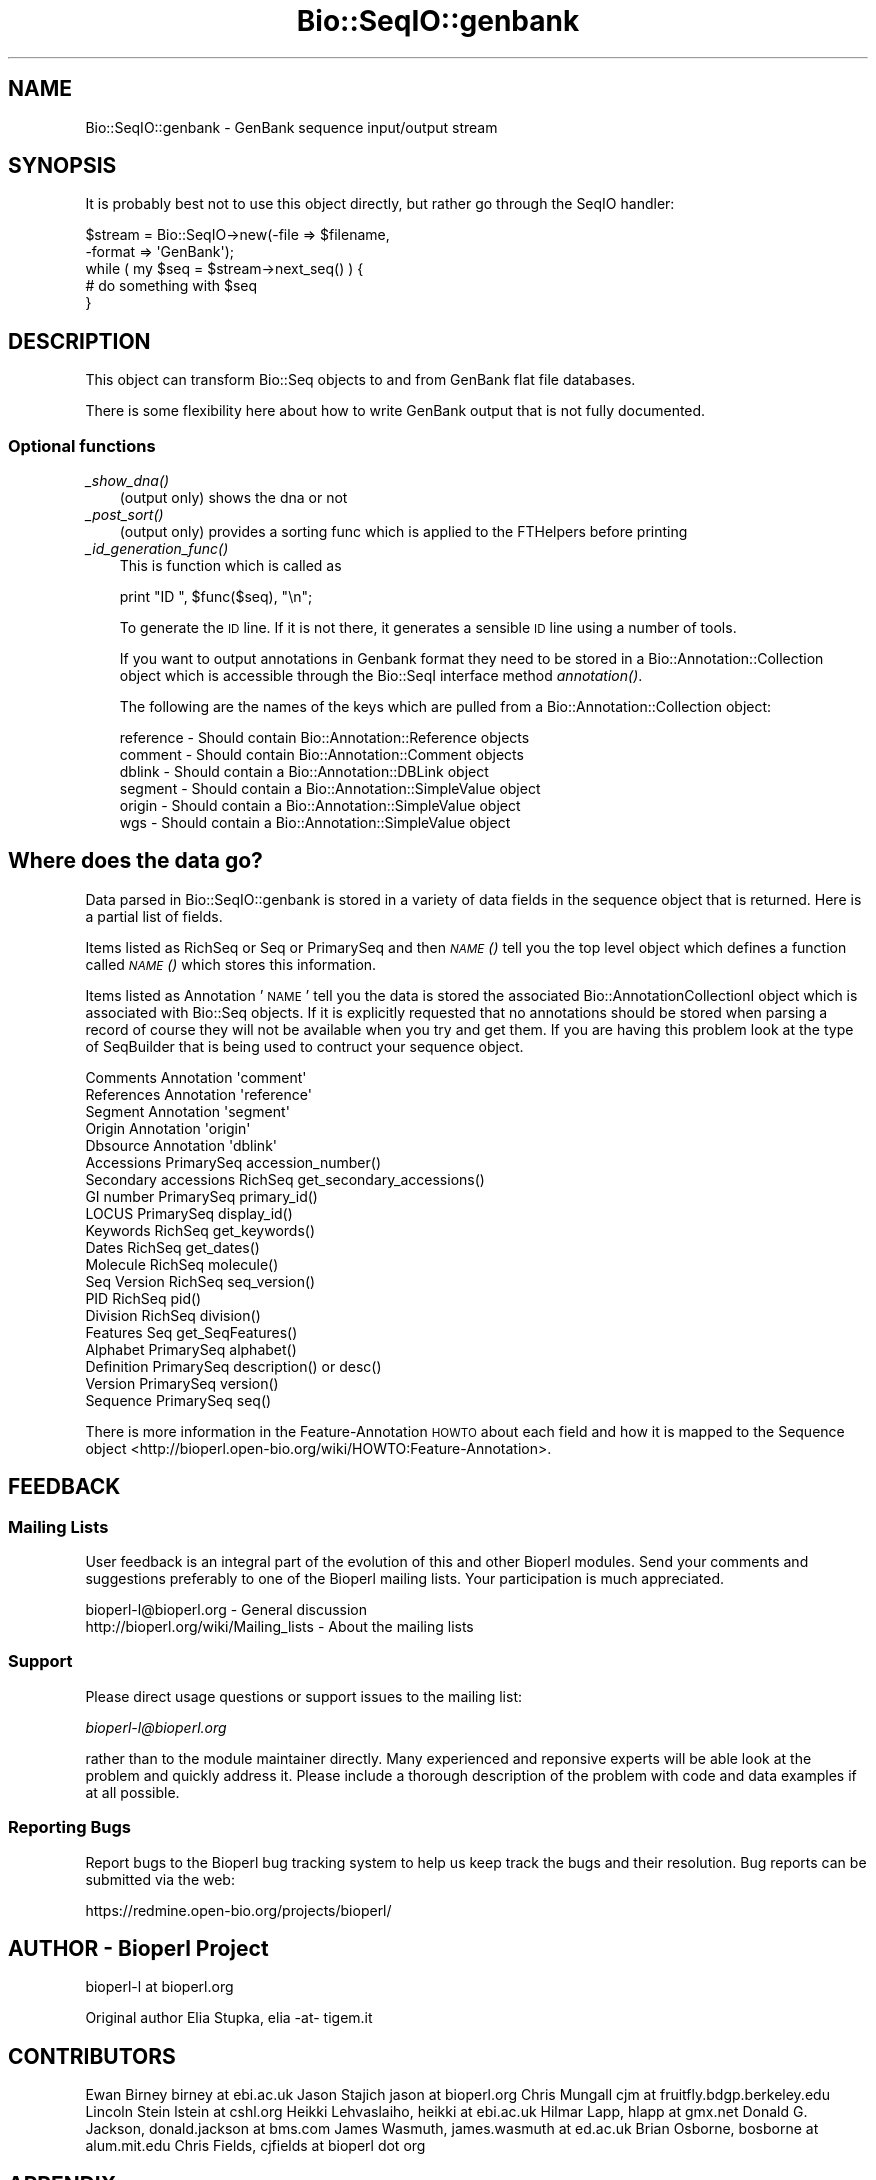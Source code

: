 .\" Automatically generated by Pod::Man 2.26 (Pod::Simple 3.23)
.\"
.\" Standard preamble:
.\" ========================================================================
.de Sp \" Vertical space (when we can't use .PP)
.if t .sp .5v
.if n .sp
..
.de Vb \" Begin verbatim text
.ft CW
.nf
.ne \\$1
..
.de Ve \" End verbatim text
.ft R
.fi
..
.\" Set up some character translations and predefined strings.  \*(-- will
.\" give an unbreakable dash, \*(PI will give pi, \*(L" will give a left
.\" double quote, and \*(R" will give a right double quote.  \*(C+ will
.\" give a nicer C++.  Capital omega is used to do unbreakable dashes and
.\" therefore won't be available.  \*(C` and \*(C' expand to `' in nroff,
.\" nothing in troff, for use with C<>.
.tr \(*W-
.ds C+ C\v'-.1v'\h'-1p'\s-2+\h'-1p'+\s0\v'.1v'\h'-1p'
.ie n \{\
.    ds -- \(*W-
.    ds PI pi
.    if (\n(.H=4u)&(1m=24u) .ds -- \(*W\h'-12u'\(*W\h'-12u'-\" diablo 10 pitch
.    if (\n(.H=4u)&(1m=20u) .ds -- \(*W\h'-12u'\(*W\h'-8u'-\"  diablo 12 pitch
.    ds L" ""
.    ds R" ""
.    ds C` ""
.    ds C' ""
'br\}
.el\{\
.    ds -- \|\(em\|
.    ds PI \(*p
.    ds L" ``
.    ds R" ''
.    ds C`
.    ds C'
'br\}
.\"
.\" Escape single quotes in literal strings from groff's Unicode transform.
.ie \n(.g .ds Aq \(aq
.el       .ds Aq '
.\"
.\" If the F register is turned on, we'll generate index entries on stderr for
.\" titles (.TH), headers (.SH), subsections (.SS), items (.Ip), and index
.\" entries marked with X<> in POD.  Of course, you'll have to process the
.\" output yourself in some meaningful fashion.
.\"
.\" Avoid warning from groff about undefined register 'F'.
.de IX
..
.nr rF 0
.if \n(.g .if rF .nr rF 1
.if (\n(rF:(\n(.g==0)) \{
.    if \nF \{
.        de IX
.        tm Index:\\$1\t\\n%\t"\\$2"
..
.        if !\nF==2 \{
.            nr % 0
.            nr F 2
.        \}
.    \}
.\}
.rr rF
.\"
.\" Accent mark definitions (@(#)ms.acc 1.5 88/02/08 SMI; from UCB 4.2).
.\" Fear.  Run.  Save yourself.  No user-serviceable parts.
.    \" fudge factors for nroff and troff
.if n \{\
.    ds #H 0
.    ds #V .8m
.    ds #F .3m
.    ds #[ \f1
.    ds #] \fP
.\}
.if t \{\
.    ds #H ((1u-(\\\\n(.fu%2u))*.13m)
.    ds #V .6m
.    ds #F 0
.    ds #[ \&
.    ds #] \&
.\}
.    \" simple accents for nroff and troff
.if n \{\
.    ds ' \&
.    ds ` \&
.    ds ^ \&
.    ds , \&
.    ds ~ ~
.    ds /
.\}
.if t \{\
.    ds ' \\k:\h'-(\\n(.wu*8/10-\*(#H)'\'\h"|\\n:u"
.    ds ` \\k:\h'-(\\n(.wu*8/10-\*(#H)'\`\h'|\\n:u'
.    ds ^ \\k:\h'-(\\n(.wu*10/11-\*(#H)'^\h'|\\n:u'
.    ds , \\k:\h'-(\\n(.wu*8/10)',\h'|\\n:u'
.    ds ~ \\k:\h'-(\\n(.wu-\*(#H-.1m)'~\h'|\\n:u'
.    ds / \\k:\h'-(\\n(.wu*8/10-\*(#H)'\z\(sl\h'|\\n:u'
.\}
.    \" troff and (daisy-wheel) nroff accents
.ds : \\k:\h'-(\\n(.wu*8/10-\*(#H+.1m+\*(#F)'\v'-\*(#V'\z.\h'.2m+\*(#F'.\h'|\\n:u'\v'\*(#V'
.ds 8 \h'\*(#H'\(*b\h'-\*(#H'
.ds o \\k:\h'-(\\n(.wu+\w'\(de'u-\*(#H)/2u'\v'-.3n'\*(#[\z\(de\v'.3n'\h'|\\n:u'\*(#]
.ds d- \h'\*(#H'\(pd\h'-\w'~'u'\v'-.25m'\f2\(hy\fP\v'.25m'\h'-\*(#H'
.ds D- D\\k:\h'-\w'D'u'\v'-.11m'\z\(hy\v'.11m'\h'|\\n:u'
.ds th \*(#[\v'.3m'\s+1I\s-1\v'-.3m'\h'-(\w'I'u*2/3)'\s-1o\s+1\*(#]
.ds Th \*(#[\s+2I\s-2\h'-\w'I'u*3/5'\v'-.3m'o\v'.3m'\*(#]
.ds ae a\h'-(\w'a'u*4/10)'e
.ds Ae A\h'-(\w'A'u*4/10)'E
.    \" corrections for vroff
.if v .ds ~ \\k:\h'-(\\n(.wu*9/10-\*(#H)'\s-2\u~\d\s+2\h'|\\n:u'
.if v .ds ^ \\k:\h'-(\\n(.wu*10/11-\*(#H)'\v'-.4m'^\v'.4m'\h'|\\n:u'
.    \" for low resolution devices (crt and lpr)
.if \n(.H>23 .if \n(.V>19 \
\{\
.    ds : e
.    ds 8 ss
.    ds o a
.    ds d- d\h'-1'\(ga
.    ds D- D\h'-1'\(hy
.    ds th \o'bp'
.    ds Th \o'LP'
.    ds ae ae
.    ds Ae AE
.\}
.rm #[ #] #H #V #F C
.\" ========================================================================
.\"
.IX Title "Bio::SeqIO::genbank 3"
.TH Bio::SeqIO::genbank 3 "2013-05-22" "perl v5.16.3" "User Contributed Perl Documentation"
.\" For nroff, turn off justification.  Always turn off hyphenation; it makes
.\" way too many mistakes in technical documents.
.if n .ad l
.nh
.SH "NAME"
Bio::SeqIO::genbank \- GenBank sequence input/output stream
.SH "SYNOPSIS"
.IX Header "SYNOPSIS"
It is probably best not to use this object directly, but
rather go through the SeqIO handler:
.PP
.Vb 2
\&    $stream = Bio::SeqIO\->new(\-file => $filename,
\&                              \-format => \*(AqGenBank\*(Aq);
\&
\&    while ( my $seq = $stream\->next_seq() ) {
\&            # do something with $seq
\&    }
.Ve
.SH "DESCRIPTION"
.IX Header "DESCRIPTION"
This object can transform Bio::Seq objects to and from GenBank flat
file databases.
.PP
There is some flexibility here about how to write GenBank output
that is not fully documented.
.SS "Optional functions"
.IX Subsection "Optional functions"
.IP "\fI_show_dna()\fR" 3
.IX Item "_show_dna()"
(output only) shows the dna or not
.IP "\fI_post_sort()\fR" 3
.IX Item "_post_sort()"
(output only) provides a sorting func which is applied to the FTHelpers
before printing
.IP "\fI_id_generation_func()\fR" 3
.IX Item "_id_generation_func()"
This is function which is called as
.Sp
.Vb 1
\&   print "ID   ", $func($seq), "\en";
.Ve
.Sp
To generate the \s-1ID\s0 line. If it is not there, it generates a sensible \s-1ID\s0
line using a number of tools.
.Sp
If you want to output annotations in Genbank format they need to be
stored in a Bio::Annotation::Collection object which is accessible
through the Bio::SeqI interface method \fIannotation()\fR.
.Sp
The following are the names of the keys which are pulled from a
Bio::Annotation::Collection object:
.Sp
.Vb 6
\& reference       \- Should contain Bio::Annotation::Reference objects
\& comment         \- Should contain Bio::Annotation::Comment objects
\& dblink          \- Should contain a Bio::Annotation::DBLink object
\& segment         \- Should contain a Bio::Annotation::SimpleValue object
\& origin          \- Should contain a Bio::Annotation::SimpleValue object
\& wgs             \- Should contain a Bio::Annotation::SimpleValue object
.Ve
.SH "Where does the data go?"
.IX Header "Where does the data go?"
Data parsed in Bio::SeqIO::genbank is stored in a variety of data
fields in the sequence object that is returned. Here is a partial list
of fields.
.PP
Items listed as RichSeq or Seq or PrimarySeq and then \s-1\fINAME\s0()\fR tell you
the top level object which defines a function called \s-1\fINAME\s0()\fR which
stores this information.
.PP
Items listed as Annotation '\s-1NAME\s0' tell you the data is stored the
associated Bio::AnnotationCollectionI object which is associated with
Bio::Seq objects.  If it is explicitly requested that no annotations
should be stored when parsing a record of course they will not be
available when you try and get them.  If you are having this problem
look at the type of SeqBuilder that is being used to contruct your
sequence object.
.PP
.Vb 5
\& Comments             Annotation \*(Aqcomment\*(Aq
\& References           Annotation \*(Aqreference\*(Aq
\& Segment              Annotation \*(Aqsegment\*(Aq
\& Origin               Annotation \*(Aqorigin\*(Aq
\& Dbsource             Annotation \*(Aqdblink\*(Aq
\&
\& Accessions           PrimarySeq accession_number()
\& Secondary accessions RichSeq get_secondary_accessions()
\& GI number            PrimarySeq primary_id()
\& LOCUS                PrimarySeq display_id()
\& Keywords             RichSeq get_keywords()
\& Dates                RichSeq get_dates()
\& Molecule             RichSeq molecule()
\& Seq Version          RichSeq seq_version()
\& PID                  RichSeq pid()
\& Division             RichSeq division()
\& Features             Seq get_SeqFeatures()
\& Alphabet             PrimarySeq alphabet()
\& Definition           PrimarySeq description() or desc()
\& Version              PrimarySeq version()
\&
\& Sequence             PrimarySeq seq()
.Ve
.PP
There is more information in the Feature-Annotation \s-1HOWTO\s0 about each
field and how it is mapped to the Sequence object
<http://bioperl.open\-bio.org/wiki/HOWTO:Feature\-Annotation>.
.SH "FEEDBACK"
.IX Header "FEEDBACK"
.SS "Mailing Lists"
.IX Subsection "Mailing Lists"
User feedback is an integral part of the evolution of this and other
Bioperl modules. Send your comments and suggestions preferably to one
of the Bioperl mailing lists.  Your participation is much appreciated.
.PP
.Vb 2
\&  bioperl\-l@bioperl.org                  \- General discussion
\&  http://bioperl.org/wiki/Mailing_lists  \- About the mailing lists
.Ve
.SS "Support"
.IX Subsection "Support"
Please direct usage questions or support issues to the mailing list:
.PP
\&\fIbioperl\-l@bioperl.org\fR
.PP
rather than to the module maintainer directly. Many experienced and 
reponsive experts will be able look at the problem and quickly 
address it. Please include a thorough description of the problem 
with code and data examples if at all possible.
.SS "Reporting Bugs"
.IX Subsection "Reporting Bugs"
Report bugs to the Bioperl bug tracking system to help us keep track
the bugs and their resolution. Bug reports can be submitted via the web:
.PP
.Vb 1
\&  https://redmine.open\-bio.org/projects/bioperl/
.Ve
.SH "AUTHOR \- Bioperl Project"
.IX Header "AUTHOR - Bioperl Project"
bioperl-l at bioperl.org
.PP
Original author Elia Stupka, elia \-at\- tigem.it
.SH "CONTRIBUTORS"
.IX Header "CONTRIBUTORS"
Ewan Birney birney at ebi.ac.uk
Jason Stajich jason at bioperl.org
Chris Mungall cjm at fruitfly.bdgp.berkeley.edu
Lincoln Stein lstein at cshl.org
Heikki Lehvaslaiho, heikki at ebi.ac.uk
Hilmar Lapp, hlapp at gmx.net
Donald G. Jackson, donald.jackson at bms.com
James Wasmuth, james.wasmuth at ed.ac.uk
Brian Osborne, bosborne at alum.mit.edu
Chris Fields, cjfields at bioperl dot org
.SH "APPENDIX"
.IX Header "APPENDIX"
The rest of the documentation details each of the object
methods. Internal methods are usually preceded with a _
.SS "next_seq"
.IX Subsection "next_seq"
.Vb 5
\& Title   : next_seq
\& Usage   : $seq = $stream\->next_seq()
\& Function: returns the next sequence in the stream
\& Returns : Bio::Seq object
\& Args    :
.Ve
.SS "write_seq"
.IX Subsection "write_seq"
.Vb 5
\& Title   : write_seq
\& Usage   : $stream\->write_seq($seq)
\& Function: writes the $seq object (must be seq) to the stream
\& Returns : 1 for success and 0 for error
\& Args    : array of 1 to n Bio::SeqI objects
.Ve
.SS "_print_GenBank_FTHelper"
.IX Subsection "_print_GenBank_FTHelper"
.Vb 6
\& Title   : _print_GenBank_FTHelper
\& Usage   :
\& Function:
\& Example :
\& Returns :
\& Args    :
.Ve
.SS "_read_GenBank_References"
.IX Subsection "_read_GenBank_References"
.Vb 5
\& Title   : _read_GenBank_References
\& Usage   :
\& Function: Reads references from GenBank format. Internal function really
\& Returns :
\& Args    :
.Ve
.SS "_read_GenBank_Species"
.IX Subsection "_read_GenBank_Species"
.Vb 8
\& Title   : _read_GenBank_Species
\& Usage   :
\& Function: Reads the GenBank Organism species and classification
\&           lines. Able to deal with unconvential Organism naming
\&           formats, and varietas in plants
\& Example : ORGANISM  unknown marine gamma proteobacterium NOR5
\&           $genus = undef
\&           $species = unknown marine gamma proteobacterium NOR5
\&
\&           ORGANISM  Drosophila sp. \*(Aqwhite tip scutellum\*(Aq
\&           $genus = Drosophila
\&           $species = sp. \*(Aqwhite tip scutellum\*(Aq
\&           (yes, this really is a species and that is its name)
\&           $subspecies = undef
\&
\&           ORGANISM  Ajellomyces capsulatus var. farciminosus
\&           $genus = Ajellomyces
\&           $species = capsulatus
\&           $subspecies = var. farciminosus
\&
\&           ORGANISM  Hepatitis delta virus
\&           $genus = undef (though this virus has a genus in its lineage, we
\&                           cannot know that without a database lookup)
\&           $species = Hepatitis delta virus
\&
\& Returns : A Bio::Species object
\& Args    : A reference to the current line buffer
.Ve
.SS "_read_FTHelper_GenBank"
.IX Subsection "_read_FTHelper_GenBank"
.Vb 6
\& Title   : _read_FTHelper_GenBank
\& Usage   : _read_FTHelper_GenBank($buffer)
\& Function: reads the next FT key line
\& Example :
\& Returns : Bio::SeqIO::FTHelper object
\& Args    : filehandle and reference to a scalar
.Ve
.SS "_write_line_GenBank"
.IX Subsection "_write_line_GenBank"
.Vb 6
\& Title   : _write_line_GenBank
\& Usage   :
\& Function: internal function
\& Example :
\& Returns :
\& Args    :
.Ve
.SS "_write_line_GenBank_regex"
.IX Subsection "_write_line_GenBank_regex"
.Vb 10
\& Title   : _write_line_GenBank_regex
\& Usage   :
\& Function: internal function for writing lines of specified
\&           length, with different first and the next line
\&           left hand headers and split at specific points in the
\&           text
\& Example :
\& Returns : nothing
\& Args    : file handle, 
\&           first header,  
\&           second header, 
\&           text\-line, 
\&           regex for line breaks, 
\&           total line length
.Ve
.SS "_post_sort"
.IX Subsection "_post_sort"
.Vb 5
\& Title   : _post_sort
\& Usage   : $obj\->_post_sort($newval)
\& Function:
\& Returns : value of _post_sort
\& Args    : newvalue (optional)
.Ve
.SS "_show_dna"
.IX Subsection "_show_dna"
.Vb 5
\& Title   : _show_dna
\& Usage   : $obj\->_show_dna($newval)
\& Function:
\& Returns : value of _show_dna
\& Args    : newvalue (optional)
.Ve
.SS "_id_generation_func"
.IX Subsection "_id_generation_func"
.Vb 5
\& Title   : _id_generation_func
\& Usage   : $obj\->_id_generation_func($newval)
\& Function:
\& Returns : value of _id_generation_func
\& Args    : newvalue (optional)
.Ve
.SS "_ac_generation_func"
.IX Subsection "_ac_generation_func"
.Vb 5
\& Title   : _ac_generation_func
\& Usage   : $obj\->_ac_generation_func($newval)
\& Function:
\& Returns : value of _ac_generation_func
\& Args    : newvalue (optional)
.Ve
.SS "_sv_generation_func"
.IX Subsection "_sv_generation_func"
.Vb 5
\& Title   : _sv_generation_func
\& Usage   : $obj\->_sv_generation_func($newval)
\& Function:
\& Returns : value of _sv_generation_func
\& Args    : newvalue (optional)
.Ve
.SS "_kw_generation_func"
.IX Subsection "_kw_generation_func"
.Vb 5
\& Title   : _kw_generation_func
\& Usage   : $obj\->_kw_generation_func($newval)
\& Function:
\& Returns : value of _kw_generation_func
\& Args    : newvalue (optional)
.Ve
